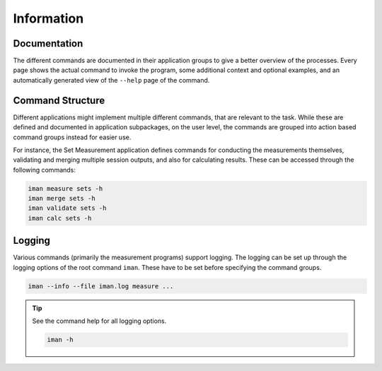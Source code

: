 Information
===========

Documentation
-------------

The different commands are documented in their application groups to give
a better overview of the processes. Every page shows the actual command to
invoke the program, some additional context and optional examples, and an
automatically generated view of the ``--help`` page of the command.

Command Structure
-----------------

Different applications might implement multiple different commands, that are
relevant to the task. While these are defined and documented in application
subpackages, on the user level, the commands are grouped into action based
command groups instead for easier use.

For instance, the Set Measurement application defines commands for conducting
the measurements themselves, validating and merging multiple session outputs,
and also for calculating results. These can be accessed through the following
commands:

.. code-block:: shell

    iman measure sets -h
    iman merge sets -h
    iman validate sets -h
    iman calc sets -h

Logging
-------

Various commands (primarily the measurement programs) support logging. The
logging can be set up through the logging options of the root command ``iman``.
These have to be set before specifying the command groups.

.. code-block:: shell

    iman --info --file iman.log measure ...

.. tip::

    See the command help for all logging options.

    .. code-block:: shell

        iman -h
